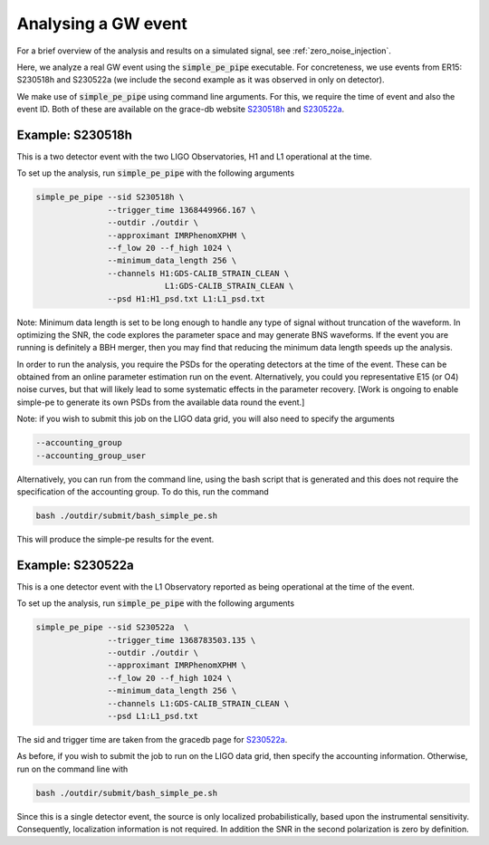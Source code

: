 Analysing a GW event
====================
.. _real_event_example:

For a brief overview of the analysis and results on a simulated signal, see
:ref:`zero_noise_injection`.

Here, we analyze a real GW event using the :code:`simple_pe_pipe` executable.
For concreteness, we use events from ER15: S230518h and S230522a (we include
the second example as it was observed in only on detector).

We make use of :code:`simple_pe_pipe` using command line arguments.  For
this, we require the time of event and also the event ID.  Both of these are
available on the grace-db website `S230518h <https://gracedb.ligo
.org/superevents/S230518h/view/>`_ and `S230522a <https://gracedb.ligo
.org/superevents/S230522a/view/>`_.

Example: S230518h
-----------------

This is a two detector event with the two LIGO Observatories, H1 and L1
operational at the time.

To set up the analysis, run :code:`simple_pe_pipe` with the following arguments

.. code-block:: bash

    simple_pe_pipe --sid S230518h \
                   --trigger_time 1368449966.167 \
                   --outdir ./outdir \
                   --approximant IMRPhenomXPHM \
                   --f_low 20 --f_high 1024 \
                   --minimum_data_length 256 \
                   --channels H1:GDS-CALIB_STRAIN_CLEAN \
                               L1:GDS-CALIB_STRAIN_CLEAN \
                   --psd H1:H1_psd.txt L1:L1_psd.txt

Note: Minimum data length is set to be long enough to handle any
type of signal without truncation of the waveform.  In optimizing the SNR,
the code explores the parameter space and may generate BNS waveforms.  If the
event you are running is definitely a BBH merger, then you may find that
reducing the minimum data length speeds up the analysis.

In order to run the analysis, you require the PSDs for the operating
detectors at the time of the event.  These can be obtained from an online
parameter estimation run on the event.  Alternatively, you could you
representative E15 (or O4) noise curves, but that will likely lead to some
systematic effects in the parameter recovery.  [Work is ongoing
to enable simple-pe to generate its own PSDs from the available data round
the event.]

Note: if you wish to submit this job on the LIGO data grid, you will also
need to specify the arguments

.. code-block:: bash

                   --accounting_group
                   --accounting_group_user

Alternatively, you can run from the command line, using the bash script that
is generated and this does not require the specification of the accounting
group.  To do this, run the command

.. code-block:: bash

    bash ./outdir/submit/bash_simple_pe.sh

This will produce the simple-pe results for the event.


Example: S230522a
-----------------

This is a one detector event with the L1 Observatory reported as being
operational at the time of the event.

To set up the analysis, run :code:`simple_pe_pipe` with the following arguments

.. code-block:: bash

    simple_pe_pipe --sid S230522a  \
                   --trigger_time 1368783503.135 \
                   --outdir ./outdir \
                   --approximant IMRPhenomXPHM \
                   --f_low 20 --f_high 1024 \
                   --minimum_data_length 256 \
                   --channels L1:GDS-CALIB_STRAIN_CLEAN \
                   --psd L1:L1_psd.txt

The sid and trigger time are taken from the gracedb page for `S230522a <https://gracedb.ligo
.org/superevents/S230522a/view/>`_.

As before, if you wish to submit the job to run on the LIGO data grid, then
specify the accounting information.  Otherwise, run on the command line with

.. code-block:: bash

    bash ./outdir/submit/bash_simple_pe.sh

Since this is a single detector event, the source is only localized
probabilistically, based upon the instrumental sensitivity.  Consequently,
localization information is not required.  In addition the SNR in the second
polarization is zero by definition.


